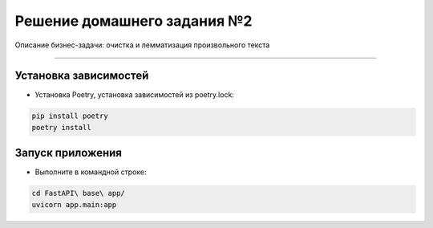 =============================
Решение домашнего задания №2
=============================

Описание бизнес-задачи: очистка и лемматизация произвольного текста

-------------------------------------------------------------------------------

Установка зависимостей
-------------------------------------------------------------------------------
- Установка Poetry, установка зависимостей из poetry.lock:

.. code::

    pip install poetry
    poetry install

Запуск приложения
-------------------------------------------------------------------------------
- Выполните в командной строке:

.. code::

    cd FastAPI\ base\ app/
    uvicorn app.main:app

